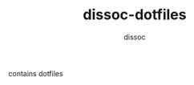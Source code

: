 #+TITLE:     dissoc-dotfiles
#+AUTHOR:    dissoc
#+LANGUAGE:  en
#+EMAIL:     (concat "mail" @ "dissoc.me")

#+OPTIONS: num:nil
#+OPTIONS: toc:nil

contains dotfiles
